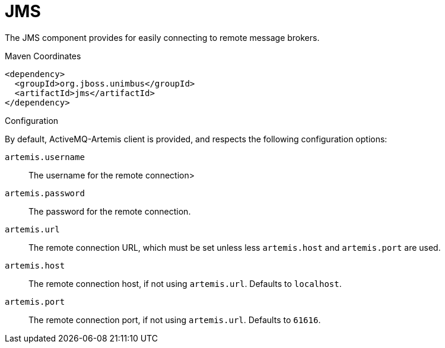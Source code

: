 [#component-jms]
= JMS

The JMS component provides for easily connecting to remote message brokers.

.Maven Coordinates

[source,xml]
----
<dependency>
  <groupId>org.jboss.unimbus</groupId>
  <artifactId>jms</artifactId>
</dependency>
----

.Configuration

By default, ActiveMQ-Artemis client is provided, and respects the following configuration options:

`artemis.username`::
The username for the remote connection>

`artemis.password`::
The password for the remote connection.

`artemis.url`::
The remote connection URL, which must be set unless less `artemis.host` and `artemis.port` are used.

`artemis.host`::
The remote connection host, if not using `artemis.url`. Defaults to `localhost`.

`artemis.port`::
The remote connection port, if not using `artemis.url`. Defaults to `61616`.

